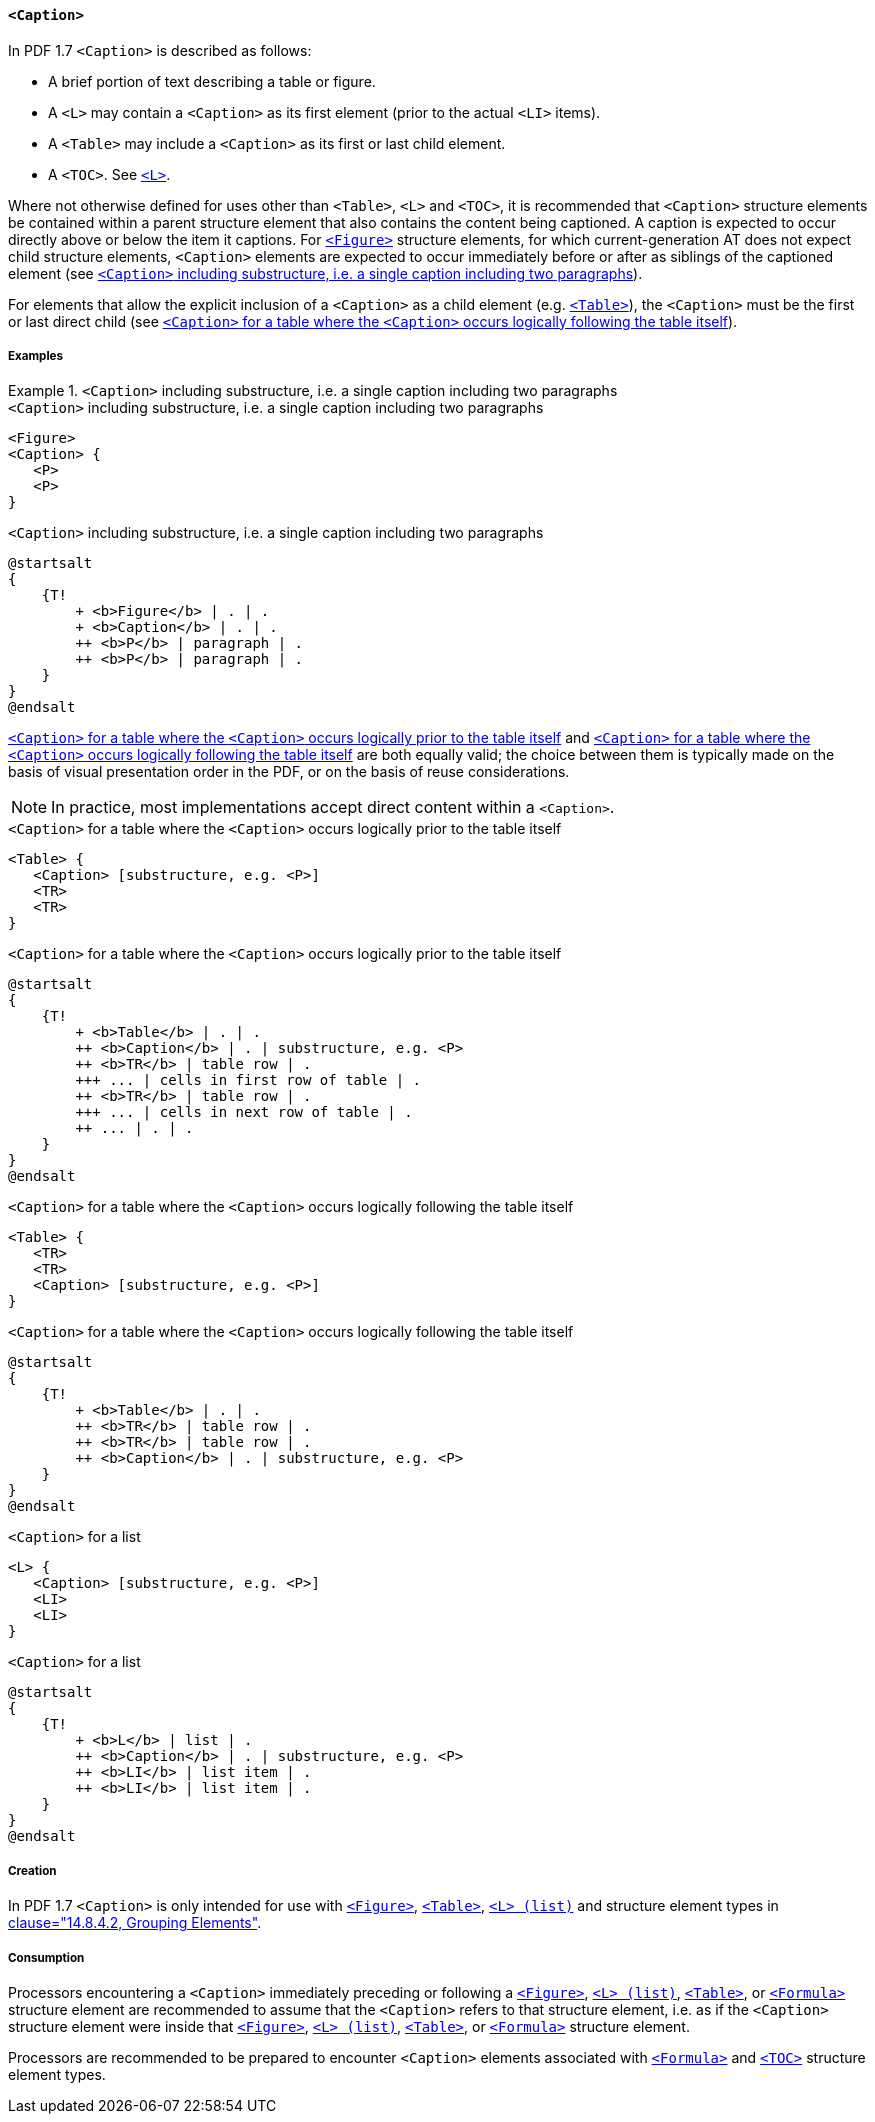 [[SE_Caption]]
==== `<Caption>`

In PDF 1.7 `<Caption>` is described as follows:

* A brief portion of text describing a table or figure.
* A `<L>` may contain a `<Caption>` as its first element (prior to the actual `<LI>` items).
* A `<Table>` may include a `<Caption>` as its first or last child element.
* A `<TOC>`. See <<SE_List,`<L>`>>.

Where not otherwise defined for uses other than `<Table>`, `<L>` and `<TOC>`, it is recommended that `<Caption>` structure elements be contained within a parent structure element that also contains the content being captioned. A caption is expected to occur directly above or below the item it captions. For <<SE_Figure,`<Figure>`>> structure elements, for which current-generation AT does not expect child structure elements, `<Caption>` elements are expected to occur immediately before or after as siblings of the captioned element (see <<CaptionExampleA>>).

For elements that allow the explicit inclusion of a `<Caption>` as a child element (e.g. <<SE_Table,`<Table>`>>), the `<Caption>` must be the first or last direct child (see <<CaptionExampleC>>).

===== Examples

[[CaptionExampleA]]
.`<Caption>` including substructure, i.e. a single caption including two paragraphs
[example]
====

.`<Caption>` including substructure, i.e. a single caption including two paragraphs
[source,taggedpdf]
----
<Figure>
<Caption> {
   <P>
   <P>
}
----

.`<Caption>` including substructure, i.e. a single caption including two paragraphs
[plantuml]
....
@startsalt
{
    {T!
        + <b>Figure</b> | . | .
        + <b>Caption</b> | . | .
        ++ <b>P</b> | paragraph | .
        ++ <b>P</b> | paragraph | .
    }
}
@endsalt
....

====

<<CaptionExampleB>> and <<CaptionExampleC>> are both equally valid; the choice between them is typically made on the basis of visual presentation order in the PDF, or on the basis of reuse considerations.

NOTE: In practice, most implementations accept direct content within a `<Caption>`.



[[CaptionExampleB]]
.`<Caption>` for a table where the `<Caption>` occurs logically prior to the table itself
[source,taggedpdf]
----
<Table> {
   <Caption> [substructure, e.g. <P>]
   <TR>
   <TR>
}
----

.`<Caption>` for a table where the `<Caption>` occurs logically prior to the table itself
[plantuml]
....
@startsalt
{
    {T!
        + <b>Table</b> | . | .
        ++ <b>Caption</b> | . | substructure, e.g. <P>
        ++ <b>TR</b> | table row | .
        +++ ... | cells in first row of table | .
        ++ <b>TR</b> | table row | .
        +++ ... | cells in next row of table | .
        ++ ... | . | .
    }
}
@endsalt
....


[[CaptionExampleC]]
.`<Caption>` for a table where the `<Caption>` occurs logically following the table itself
[source,taggedpdf]
----
<Table> {
   <TR>
   <TR>
   <Caption> [substructure, e.g. <P>]
}
----

.`<Caption>` for a table where the `<Caption>` occurs logically following the table itself
[plantuml]
....
@startsalt
{
    {T!
        + <b>Table</b> | . | .
        ++ <b>TR</b> | table row | .
        ++ <b>TR</b> | table row | .
        ++ <b>Caption</b> | . | substructure, e.g. <P>
    }
}
@endsalt
....


[[CaptionExampleD]]
.`<Caption>` for a list
[source,taggedpdf]
----
<L> {
   <Caption> [substructure, e.g. <P>]
   <LI>
   <LI>
}
----

.`<Caption>` for a list
[plantuml]
....
@startsalt
{
    {T!
        + <b>L</b> | list | .
        ++ <b>Caption</b> | . | substructure, e.g. <P>
        ++ <b>LI</b> | list item | .
        ++ <b>LI</b> | list item | .
    }
}
@endsalt
....


===== Creation 

In PDF 1.7 `<Caption>` is only intended for use with <<SE_Figure,`<Figure>`>>, <<SE_Table,`<Table>`>>, <<SE_List,`<L> (list)`>> and structure element types in <<ISO_32000_1, clause="14.8.4.2, Grouping Elements">>.

===== Consumption

Processors encountering a `<Caption>` immediately preceding or following a <<SE_Figure,`<Figure>`>>, <<SE_List,`<L> (list)`>>, <<SE_Table,`<Table>`>>, or <<SE_Formula,`<Formula>`>> structure element are recommended to assume that the `<Caption>` refers to that structure element, i.e. as if the `<Caption>` structure element were inside that <<SE_Figure,`<Figure>`>>, <<SE_List,`<L> (list)`>>, <<SE_Table,`<Table>`>>, or <<SE_Formula,`<Formula>`>> structure element.

Processors are recommended to be prepared to encounter `<Caption>` elements associated with <<SE_Formula,`<Formula>`>> and <<SE_TOC_TOCI,`<TOC>`>> structure element types.
